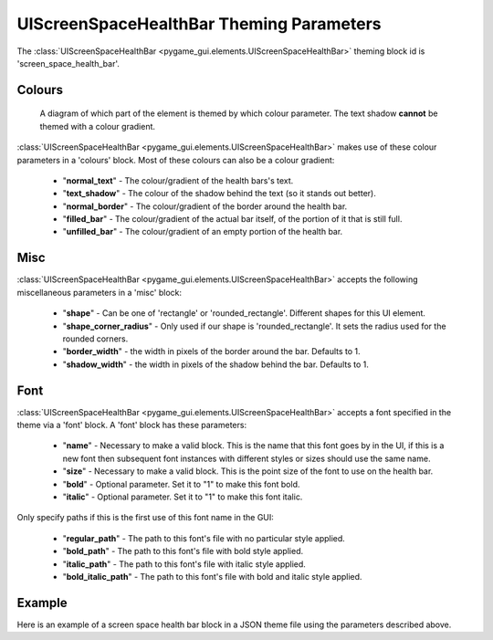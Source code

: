.. _screen-space-health-bar:

UIScreenSpaceHealthBar Theming Parameters
=========================================

.. raw:: html

    <video width="240" height="44" nocontrols playsinline autoplay muted loop>
        <source src="../_static/screen_space_health_bar.mp4" type="video/mp4">
        Your browser does not support the video tag.
    </video>

The :class:`UIScreenSpaceHealthBar <pygame_gui.elements.UIScreenSpaceHealthBar>` theming block id is 'screen_space_health_bar'.

Colours
-------

.. figure:: ../_static/screen_space_health_bar_colour_parameters.png

   A diagram of which part of the element is themed by which colour parameter. The text shadow **cannot** be themed
   with a colour gradient.

:class:`UIScreenSpaceHealthBar <pygame_gui.elements.UIScreenSpaceHealthBar>` makes use of these colour parameters in a 'colours' block. Most of these colours can
also be a colour gradient:

 - "**normal_text**" - The colour/gradient of the health bars's text.
 - "**text_shadow**" - The colour of the shadow behind the text (so it stands out better).
 - "**normal_border**" - The colour/gradient of the border around the health bar.
 - "**filled_bar**" - The colour/gradient of the actual bar itself, of the portion of it that is still full.
 - "**unfilled_bar**" - The colour/gradient of an empty portion of the health bar.

Misc
----

:class:`UIScreenSpaceHealthBar <pygame_gui.elements.UIScreenSpaceHealthBar>` accepts the following miscellaneous parameters in a 'misc' block:

 - "**shape**" - Can be one of 'rectangle' or 'rounded_rectangle'. Different shapes for this UI element.
 - "**shape_corner_radius**" - Only used if our shape is 'rounded_rectangle'. It sets the radius used for the rounded corners.
 - "**border_width**" - the width in pixels of the border around the bar. Defaults to 1.
 - "**shadow_width**" - the width in pixels of the shadow behind the bar. Defaults to 1.


Font
-----

:class:`UIScreenSpaceHealthBar <pygame_gui.elements.UIScreenSpaceHealthBar>` accepts a font specified in the theme via a 'font' block. A 'font' block has these parameters:

 - "**name**" - Necessary to make a valid block. This is the name that this font goes by in the UI, if this is a new font then subsequent font instances with different styles or sizes should use the same name.
 - "**size**" - Necessary to make a valid block. This is the point size of the font to use on the health bar.
 - "**bold**" - Optional parameter. Set it to "1" to make this font bold.
 - "**italic**" - Optional parameter. Set it to "1" to make this font italic.

Only specify paths if this is the first use of this font name in the GUI:

 - "**regular_path**" - The path to this font's file with no particular style applied.
 - "**bold_path**" - The path to this font's file with bold style applied.
 - "**italic_path**" - The path to this font's file with italic style applied.
 - "**bold_italic_path**" - The path to this font's file with bold and italic style applied.

Example
-------

Here is an example of a screen space health bar block in a JSON theme file using the parameters described above.

.. code-block:: json
   :caption: screen_space_health_bar.json
   :linenos:

    {
        "label":
        {
            "colours":
            {
                "normal_text": "#c5cbd8",
                "text_shadow": "#777777",
                "border": "#DDDDDD",
                "filled_bar": "#f4251b,#A4150b,180",
                "unfilled_bar": "#CCCCCC"
            },
            "font":
            {
                "name": "montserrat",
                "size": "12",
                "bold": "0",
                "italic": "1"
            }
        }
    }
